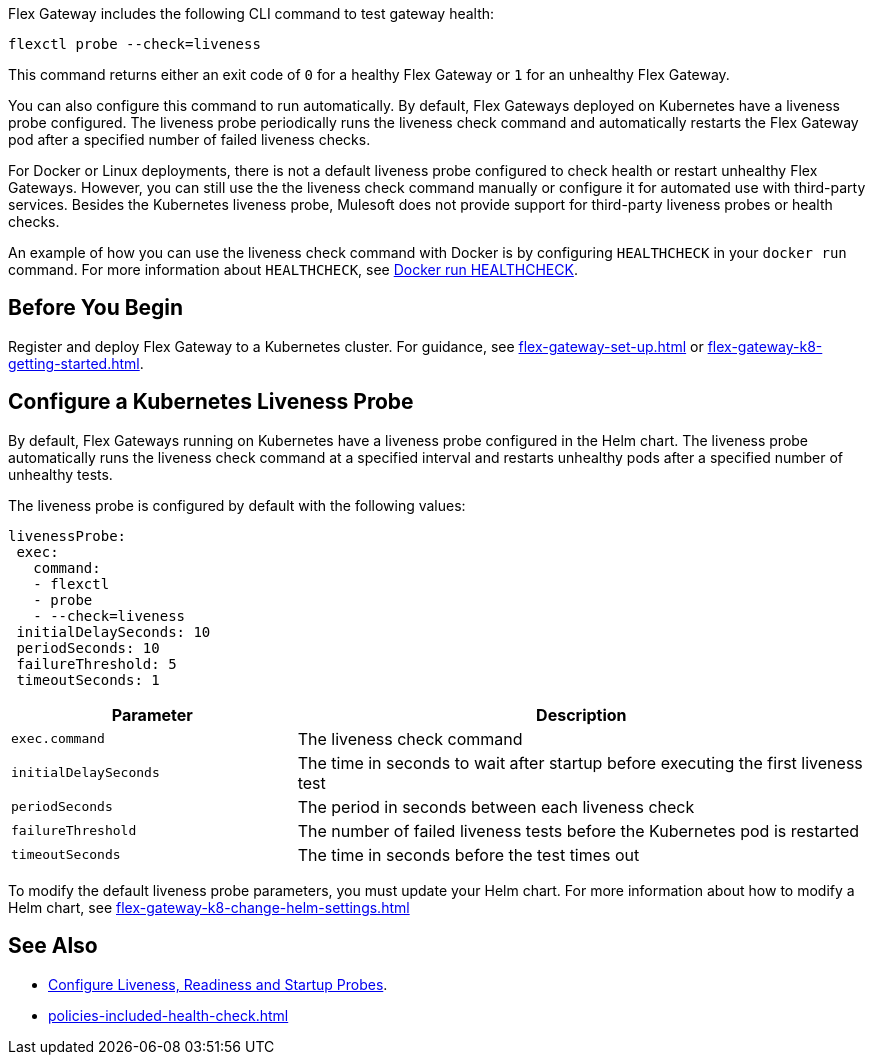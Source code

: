 //tag::intro1[]

Flex Gateway includes the following CLI command to test gateway health:

[source,ssh]
----
flexctl probe --check=liveness
----

This command returns either an exit code of `0` for a healthy Flex Gateway or `1` for an unhealthy Flex Gateway.

//end::intro1[]

//tag::intro2[]
You can also configure this command to run automatically. By default, Flex Gateways deployed on Kubernetes have a liveness probe configured. The liveness probe periodically runs the liveness check command and automatically restarts the Flex Gateway pod after a specified number of failed liveness checks. 

For Docker or Linux deployments, there is not a default liveness probe configured to check health or restart unhealthy Flex Gateways. However, you can still use the the liveness check command manually or configure it for automated use with third-party services. Besides the Kubernetes liveness probe, Mulesoft does not provide support for third-party liveness probes or health checks.

An example of how you can use the liveness check command with Docker is by configuring `HEALTHCHECK` in your `docker run` command. For more information about `HEALTHCHECK`, see https://docs.docker.com/engine/reference/run/#healthcheck[Docker run HEALTHCHECK].

//tag::intro2[]

//tag::k8s-liveness-probe[]
== Before You Begin

Register and deploy Flex Gateway to a Kubernetes cluster. For guidance, see xref:flex-gateway-set-up.adoc[] or xref:flex-gateway-k8-getting-started.adoc[].

== Configure a Kubernetes Liveness Probe
By default, Flex Gateways running on Kubernetes have a liveness probe configured in the Helm chart. The liveness probe automatically runs the liveness check command at a specified interval and restarts unhealthy pods after a specified number of unhealthy tests. 

The liveness probe is configured by default with the following values:

[source,helm]
----
livenessProbe:
 exec:
   command:
   - flexctl
   - probe
   - --check=liveness
 initialDelaySeconds: 10
 periodSeconds: 10
 failureThreshold: 5
 timeoutSeconds: 1
----

[cols="1,2"]
|===
| Parameter | Description

| `exec.command` | The liveness check command
| `initialDelaySeconds` | The time in seconds to wait after startup before executing the first liveness test
| `periodSeconds` | The period in seconds between each liveness check
| `failureThreshold` | The number of failed liveness tests before the Kubernetes pod is restarted
| `timeoutSeconds` | The time in seconds before the test times out
|===

To modify the default liveness probe parameters, you must update your Helm chart. For more information about how to modify a Helm chart, see xref:flex-gateway-k8-change-helm-settings.adoc[]

//end::k8s-liveness-probe[]


//tag::see-also[]
== See Also

* https://kubernetes.io/docs/tasks/configure-pod-container/configure-liveness-readiness-startup-probes/[Configure Liveness, Readiness and Startup Probes^].
* xref:policies-included-health-check.adoc[]

//end::see-also[]